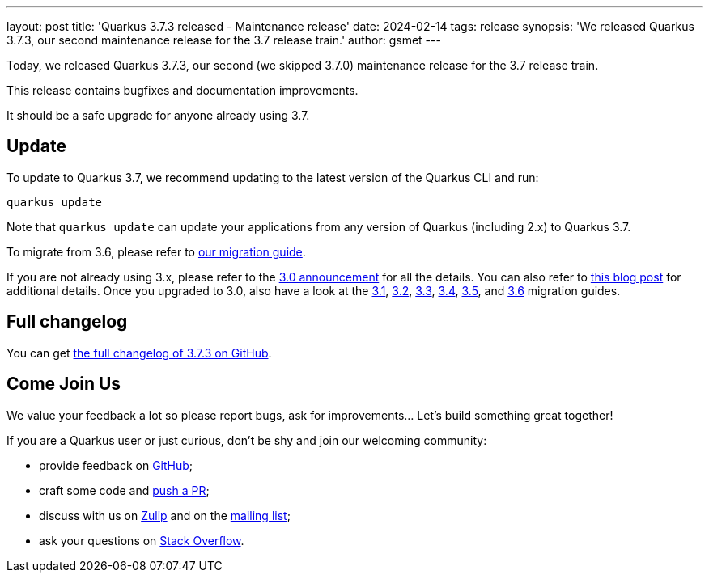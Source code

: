 ---
layout: post
title: 'Quarkus 3.7.3 released - Maintenance release'
date: 2024-02-14
tags: release
synopsis: 'We released Quarkus 3.7.3, our second maintenance release for the 3.7 release train.'
author: gsmet
---

Today, we released Quarkus 3.7.3, our second (we skipped 3.7.0) maintenance release for the 3.7 release train.

This release contains bugfixes and documentation improvements.

It should be a safe upgrade for anyone already using 3.7.

== Update

To update to Quarkus 3.7, we recommend updating to the latest version of the Quarkus CLI and run:

[source,bash]
----
quarkus update
----

Note that `quarkus update` can update your applications from any version of Quarkus (including 2.x) to Quarkus 3.7.

To migrate from 3.6, please refer to https://github.com/quarkusio/quarkus/wiki/Migration-Guide-3.7[our migration guide].

If you are not already using 3.x, please refer to the https://quarkus.io/blog/quarkus-3-0-final-released/[3.0 announcement] for all the details.
You can also refer to https://quarkus.io/blog/quarkus-3-upgrade/[this blog post] for additional details.
Once you upgraded to 3.0, also have a look at the https://github.com/quarkusio/quarkus/wiki/Migration-Guide-3.1[3.1], https://github.com/quarkusio/quarkus/wiki/Migration-Guide-3.2[3.2], https://github.com/quarkusio/quarkus/wiki/Migration-Guide-3.3[3.3], https://github.com/quarkusio/quarkus/wiki/Migration-Guide-3.4[3.4], https://github.com/quarkusio/quarkus/wiki/Migration-Guide-3.5[3.5], and https://github.com/quarkusio/quarkus/wiki/Migration-Guide-3.6[3.6] migration guides.

== Full changelog

You can get https://github.com/quarkusio/quarkus/releases/tag/3.7.3[the full changelog of 3.7.3 on GitHub].

== Come Join Us

We value your feedback a lot so please report bugs, ask for improvements... Let's build something great together!

If you are a Quarkus user or just curious, don't be shy and join our welcoming community:

 * provide feedback on https://github.com/quarkusio/quarkus/issues[GitHub];
 * craft some code and https://github.com/quarkusio/quarkus/pulls[push a PR];
 * discuss with us on https://quarkusio.zulipchat.com/[Zulip] and on the https://groups.google.com/d/forum/quarkus-dev[mailing list];
 * ask your questions on https://stackoverflow.com/questions/tagged/quarkus[Stack Overflow].
